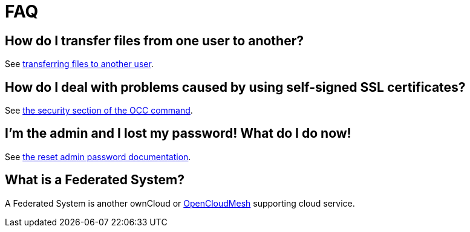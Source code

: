 = FAQ

[[how-do-i-transfer-files-from-one-user-to-another]]
== How do I transfer files from one user to another?

See https://doc.owncloud.com/server/latest/admin_manual/configuration_files/file_sharing_configuration.html#transferring%20files%20to%20another%20user[transferring files to another user].

[[how-do-i-deal-with-problems-caused-by-using-self-signed-ssl-certificates]]
== How do I deal with problems caused by using self-signed SSL certificates?

See
https://doc.owncloud.org/server/latest/admin_manual/configuration_server/occ_command.html#security[the security section of the OCC command].

[[im-the-admin-and-i-lost-my-password-what-do-i-do-now]]
== I’m the admin and I lost my password! What do I do now!

See https://doc.owncloud.org/server/latest/admin%20manual/configuration%20user/reset%20admin%20password.html[the reset admin password documentation].

[[what-is-a-federated-system]]
== What is a Federated System?

A Federated System is another ownCloud or https://oc.owncloud.com/opencloudmesh.html[OpenCloudMesh] supporting cloud service.
